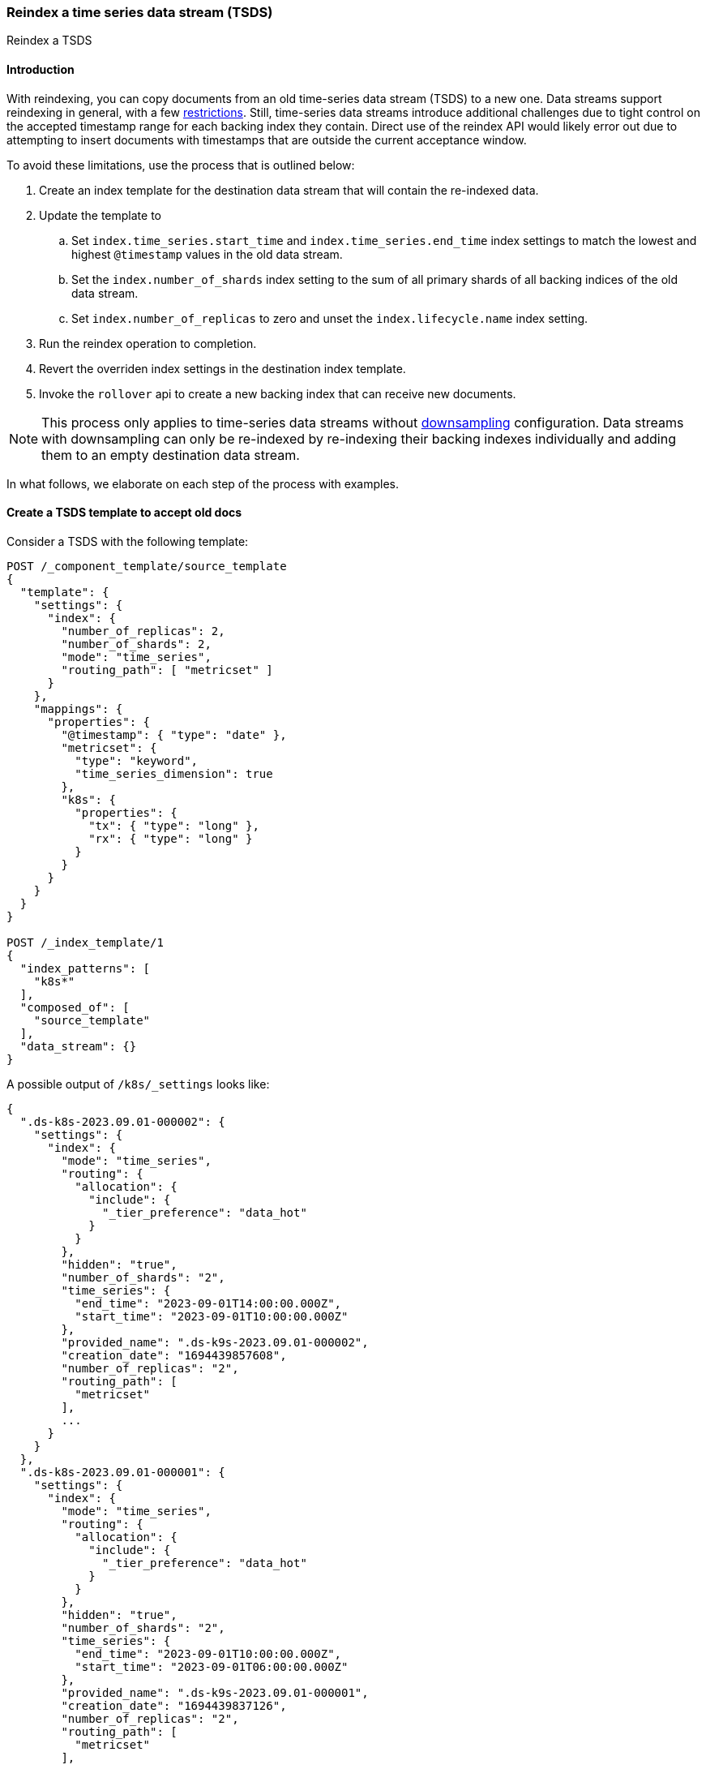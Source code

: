 [[tsds-reindex]]
=== Reindex a time series data stream (TSDS)

++++
<titleabbrev>Reindex a TSDS</titleabbrev>
++++

[discrete]
[[tsds-reindex-intro]]
==== Introduction

With reindexing, you can copy documents from an old time-series data stream (TSDS) to a new one. Data streams support
reindexing in general, with a few <<reindex-with-a-data-stream, restrictions>>. Still, time-series data streams
introduce additional challenges due to tight control on the accepted timestamp range for each backing index they
contain. Direct use of the reindex API would likely error out due to attempting to insert documents with timestamps that are
outside the current acceptance window.

To avoid these limitations, use the process that is outlined below:

. Create an index template for the destination data stream that will contain the re-indexed data.
. Update the template to
.. Set `index.time_series.start_time` and `index.time_series.end_time` index settings to
match the lowest and highest `@timestamp` values in the old data stream.
.. Set the `index.number_of_shards` index setting to the sum of all primary shards of all backing
indices of the old data stream.
.. Set `index.number_of_replicas` to zero and unset the `index.lifecycle.name` index setting.
. Run the reindex operation to completion.
. Revert the overriden index settings in the destination index template.
. Invoke the `rollover` api to create a new backing index that can receive new documents.

NOTE: This process only applies to time-series data streams without <<downsampling, downsampling>> configuration. Data
streams with downsampling can only be re-indexed by re-indexing their backing indexes individually and adding them to an
empty destination data stream.

In what follows, we elaborate on each step of the process with examples.

[discrete]
[[tsds-reindex-create-template]]
==== Create a TSDS template to accept old docs

Consider a TSDS with the following template:

[source,console]
----
POST /_component_template/source_template
{
  "template": {
    "settings": {
      "index": {
        "number_of_replicas": 2,
        "number_of_shards": 2,
        "mode": "time_series",
        "routing_path": [ "metricset" ]
      }
    },
    "mappings": {
      "properties": {
        "@timestamp": { "type": "date" },
        "metricset": {
          "type": "keyword",
          "time_series_dimension": true
        },
        "k8s": {
          "properties": {
            "tx": { "type": "long" },
            "rx": { "type": "long" }
          }
        }
      }
    }
  }
}

POST /_index_template/1
{
  "index_patterns": [
    "k8s*"
  ],
  "composed_of": [
    "source_template"
  ],
  "data_stream": {}
}
----
// TEST[skip: not expected to match the sample below]

A possible output of `/k8s/_settings` looks like:

[source,console-result]
----

{
  ".ds-k8s-2023.09.01-000002": {
    "settings": {
      "index": {
        "mode": "time_series",
        "routing": {
          "allocation": {
            "include": {
              "_tier_preference": "data_hot"
            }
          }
        },
        "hidden": "true",
        "number_of_shards": "2",
        "time_series": {
          "end_time": "2023-09-01T14:00:00.000Z",
          "start_time": "2023-09-01T10:00:00.000Z"
        },
        "provided_name": ".ds-k9s-2023.09.01-000002",
        "creation_date": "1694439857608",
        "number_of_replicas": "2",
        "routing_path": [
          "metricset"
        ],
        ...
      }
    }
  },
  ".ds-k8s-2023.09.01-000001": {
    "settings": {
      "index": {
        "mode": "time_series",
        "routing": {
          "allocation": {
            "include": {
              "_tier_preference": "data_hot"
            }
          }
        },
        "hidden": "true",
        "number_of_shards": "2",
        "time_series": {
          "end_time": "2023-09-01T10:00:00.000Z",
          "start_time": "2023-09-01T06:00:00.000Z"
        },
        "provided_name": ".ds-k9s-2023.09.01-000001",
        "creation_date": "1694439837126",
        "number_of_replicas": "2",
        "routing_path": [
          "metricset"
        ],
        ...
      }
    }
  }
}
----
// NOTCONSOLE

To reindex this TSDS, do not to re-use its index template in the destination data stream, to avoid impacting its
functionality. Instead, clone the template of the source TSDS and apply the following modifications:

* Set `index.time_series.start_time` and `index.time_series.end_time` index settings explicitly. Their values should be
based on the lowest and highest @timestamp values in the data stream to reindex. This way, the initial backing index can
load all data that is contained in the source data stream.
* Set `index.number_of_shards index` setting to the sum of all primary shards of all backing indices of the source data
stream. This helps maintain the same level of search parallelism, as each shard is processed in a separate thread (or
more).
* Unset the `index.lifecycle.name` index setting, if any. This prevents ILM from modifying the destination data stream
during reindexing.
* (Optional) Set `index.number_of_replicas` to zero. This helps speed up the reindex operation. Since the data gets
copied, there is limited risk of data loss due to lack of replicas.

Using the example above as source TSDS, the template for the destination TSDS would be:

[source,console]
----
POST /_component_template/destination_template
{
  "template": {
    "settings": {
      "index": {
        "number_of_replicas": 0,
        "number_of_shards": 4,
        "mode": "time_series",
        "routing_path": [ "metricset" ],
        "time_series": {
          "end_time": "2023-09-01T14:00:00.000Z",
          "start_time": "2023-09-01T06:00:00.000Z"
        }
      }
    },
    "mappings": {
      "properties": {
        "@timestamp": { "type": "date" },
        "metricset": {
          "type": "keyword",
          "time_series_dimension": true
        },
        "k8s": {
          "properties": {
            "tx": { "type": "long" },
            "rx": { "type": "long" }
          }
        }
      }
    }
  }
}

POST /_index_template/2
{
  "index_patterns": [
    "k8s*"
  ],
  "composed_of": [
    "destination_template"
  ],
  "data_stream": {}
}
----
// TEST[continued]

[discrete]
[[tsds-reindex-op]]
==== Reindex

Invoke the reindex api, for instance:

[source,console]
----
POST /_reindex
{
  "source": {
    "index": "k8s"
  },
  "dest": {
    "index": "k9s",
    "op_type": "create"
  }
}
----
// TEST[continued]

[discrete]
[[tsds-reindex-restore]]
==== Restore the destination index template

Once the reindexing operation completes, restore the index template for the destination TSDS as follows:

* Remove the overrides for `index.time_series.start_time` and `index.time_series.end_time`.
* Restore the values of `index.number_of_shards index`, `index.number_of_replicas`  and  `index.lifecycle.name` as
applicable.

Using the previous example, the destination template is modified as follows:

[source,console]
----
POST /_component_template/destination_template
{
  "template": {
    "settings": {
      "index": {
        "number_of_replicas": 2,
        "number_of_shards": 2,
        "mode": "time_series",
        "routing_path": [ "metricset" ]
      }
    },
    "mappings": {
      "properties": {
        "@timestamp": { "type": "date" },
        "metricset": {
          "type": "keyword",
          "time_series_dimension": true
        },
        "k8s": {
          "properties": {
            "tx": { "type": "long" },
            "rx": { "type": "long" }
          }
        }
      }
    }
  }
}
----
// TEST[continued]

Next, Invoke the `rollover` api on the destination data stream without any conditions set.

[source,console]
----
POST /k9s/_rollover/
----
// TEST[continued]

This creates a new backing index with the updated index settings. The destination data stream is now ready to accept new docs.

Note that the initial backing index can still accept docs within the range of timestamps derived from the source data
stream. If this is not desired, mark it as <<index-blocks-read-only, read-only>> explicitly.
